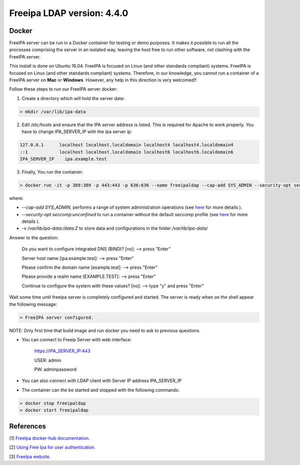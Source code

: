 
Freeipa LDAP version: 4.4.0
=========================================

Docker
-----------------
FreeIPA server can be run in a Docker container for testing or demo purposes. It makes it possible to run all the processes comprising the server in an isolated way, leaving the host free to run other software, not clashing with the FreeIPA server.

This install is done on Ubuntu 16.04. FreeIPA is focused on Linux (and other standards compliant) systems. FreeIPA is focused on Linux (and other standards compliant) systems. Therefore, in our knowledge, you cannot run a container of a FreeIPA server on **Mac** or **Windows**. However, any help in this direction is very welcomed!!


Follow these steps to run our FreeIPA server docker:

1. Create a directory which will hold the server data:

.. code-block:: bash

   > mkdir /var/lib/ipa-data

2. Edit */etc/hosts* and ensure that the IPA server address is listed. This is required for Apache to work properly. You have to change IPA_SERVER_IP with the ipa server ip:

.. code-block:: bash

       127.0.0.1      localhost localhost.localdomain localhost4 localhost4.localdomain4
       ::1            localhost localhost.localdomain localhost6 localhost6.localdomain6
       IPA_SERVER_IP	ipa.example.test


3. Finally, You run the container:

.. code-block:: bash

    > docker run -it -p 389:389 -p 443:443 -p 636:636 --name freeipaldap --cap-add SYS_ADMIN --security-opt seccomp:unconfined -v /sys/fs/cgroup:/sys/fs/cgroup:ro --tmpfs /run --tmpfs /tmp -v /var/lib/ipa-data:/data:Z -h ipa.example.test italia/freeipa-server --ds-password=The-directory-server-password --admin-password=The-admin-password

where:

- *--cap-add SYS_ADMIN*, performs a range of system administration operations (see `here <https://docs.docker.com/engine/reference/run/#runtime-privilege-and-linux-capabilities>`_ for more details ).
- *--security-opt seccomp:unconfined* to run a container without the default seccomp profile (see `here <https://docs.docker.com/engine/security/seccomp/>`_ for more details ).
- *-v /var/lib/ipa-data:/data:Z* to store data and configurations in the folder */var/lib/ipa-data/*
Answer to the question:

        Do you want to configure integrated DNS (BIND)? [no]:   --> press "Enter"

        Server host name [ipa.example.test]:                    --> press "Enter"

        Please confirm the domain name [example.test]:          --> press "Enter"

        Please provide a realm name [EXAMPLE.TEST]:             --> press "Enter"

        Continue to configure the system with these values? [no]:  --> type "y" and press "Enter"

Wait some time until freeipa server is completely configured and started.
The server is ready when on the shell appear the following message:

.. code-block:: bash

       > FreeIPA server configured.

NOTE: Only first time that build image and run docker you need to ask to previous questions.

- You can connect to Freeip Server with web interface:

        https://IPA_SERVER_IP:443

        USER: admin

        PW: adminpassword

- You can also connect with LDAP client with Server IP address IPA_SERVER_IP

- The container can the be started and stopped with the following commands:

.. code-block:: bash

        > docker stop freeipaldap
        > docker start freeipaldap


References
-----------------
[1] `FreeIpa docker-hub documentation <https://hub.docker.com/r/freeipa/freeipa-server/>`_.

[2] `Using Free Ipa for user authentication <https://annvix.com/using_freeipa_for_user_authentication>`_.

[3] `FreeIpa website <https://www.freeipa.org/page/Docker>`_.
